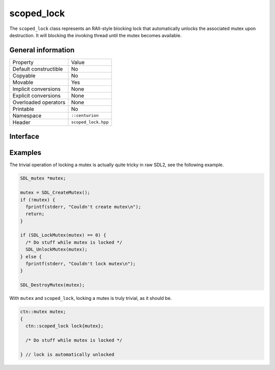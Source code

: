 scoped_lock
===========

The ``scoped_lock`` class represents an RAII-style blocking lock that automatically unlocks the associated mutex
upon destruction. It will blocking the invoking thread until the mutex becomes available.

General information
-------------------

======================  =========================================
  Property               Value
----------------------  -----------------------------------------
Default constructible    No
Copyable                 No
Movable                  Yes
Implicit conversions     None
Explicit conversions     None
Overloaded operators     None
Printable                No
Namespace                ``::centurion``
Header                   ``scoped_lock.hpp``
======================  =========================================

Interface 
---------

.. doxygenclass:: centurion::scoped_lock
  :members:
  :undoc-members:
  :outline:
  :no-link:

Examples
--------

The trivial operation of locking a mutex is actually quite tricky in raw SDL2, see the following example.

.. code-block:: c

  SDL_mutex *mutex;
      
  mutex = SDL_CreateMutex();
  if (!mutex) {
    fprintf(stderr, "Couldn't create mutex\n");
    return;
  }
      
  if (SDL_LockMutex(mutex) == 0) {
    /* Do stuff while mutex is locked */
    SDL_UnlockMutex(mutex);
  } else {
    fprintf(stderr, "Couldn't lock mutex\n");
  }
      
  SDL_DestroyMutex(mutex);

With ``mutex`` and ``scoped_lock``, locking a mutex is truly trivial, as it should be.

.. code-block:: c++

  ctn::mutex mutex;
  {
    ctn::scoped_lock lock{mutex};

    /* Do stuff while mutex is locked */

  } // lock is automatically unlocked
  